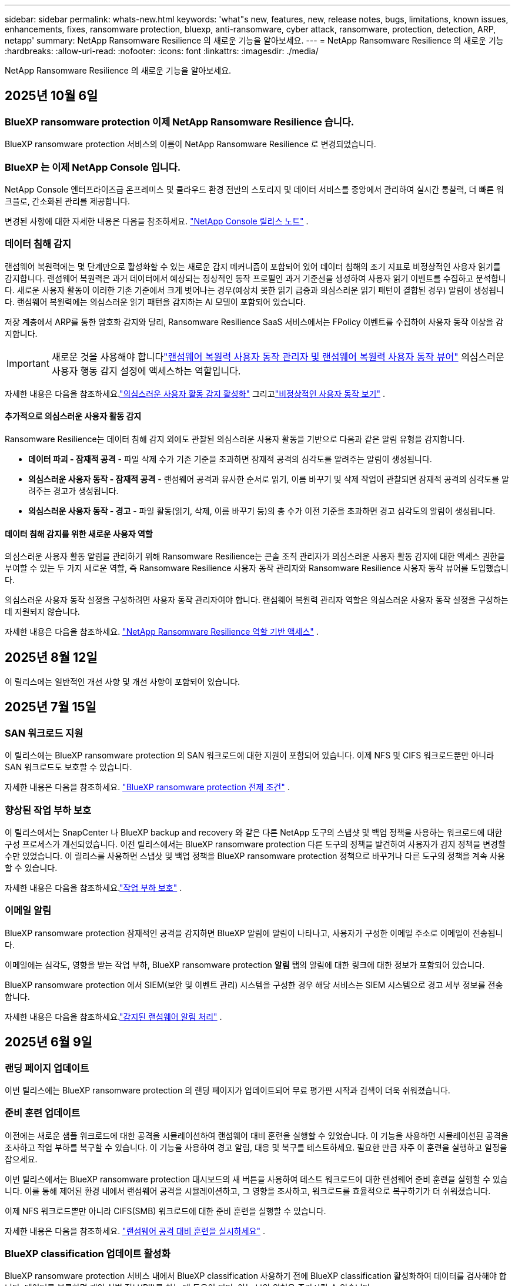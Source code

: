 ---
sidebar: sidebar 
permalink: whats-new.html 
keywords: 'what"s new, features, new, release notes, bugs, limitations, known issues, enhancements, fixes, ransomware protection, bluexp, anti-ransomware, cyber attack, ransomware, protection, detection, ARP, netapp' 
summary: NetApp Ransomware Resilience 의 새로운 기능을 알아보세요. 
---
= NetApp Ransomware Resilience 의 새로운 기능
:hardbreaks:
:allow-uri-read: 
:nofooter: 
:icons: font
:linkattrs: 
:imagesdir: ./media/


[role="lead"]
NetApp Ransomware Resilience 의 새로운 기능을 알아보세요.



== 2025년 10월 6일



=== BlueXP ransomware protection 이제 NetApp Ransomware Resilience 습니다.

BlueXP ransomware protection 서비스의 이름이 NetApp Ransomware Resilience 로 변경되었습니다.



=== BlueXP 는 이제 NetApp Console 입니다.

NetApp Console 엔터프라이즈급 온프레미스 및 클라우드 환경 전반의 스토리지 및 데이터 서비스를 중앙에서 관리하여 실시간 통찰력, 더 빠른 워크플로, 간소화된 관리를 제공합니다.

변경된 사항에 대한 자세한 내용은 다음을 참조하세요. https://docs.netapp.com/us-en/console-relnotes/index.html["NetApp Console 릴리스 노트"] .



=== 데이터 침해 감지

랜섬웨어 복원력에는 몇 단계만으로 활성화할 수 있는 새로운 감지 메커니즘이 포함되어 있어 데이터 침해의 조기 지표로 비정상적인 사용자 읽기를 감지합니다. 랜섬웨어 복원력은 과거 데이터에서 예상되는 정상적인 동작 프로필인 과거 기준선을 생성하여 사용자 읽기 이벤트를 수집하고 분석합니다. 새로운 사용자 활동이 이러한 기존 기준에서 크게 벗어나는 경우(예상치 못한 읽기 급증과 의심스러운 읽기 패턴이 결합된 경우) 알림이 생성됩니다. 랜섬웨어 복원력에는 의심스러운 읽기 패턴을 감지하는 AI 모델이 포함되어 있습니다.

저장 계층에서 ARP를 통한 암호화 감지와 달리, Ransomware Resilience SaaS 서비스에서는 FPolicy 이벤트를 수집하여 사용자 동작 이상을 감지합니다.


IMPORTANT: 새로운 것을 사용해야 합니다link:#new-user-roles-for-data-breach-detection["랜섬웨어 복원력 사용자 동작 관리자 및 랜섬웨어 복원력 사용자 동작 뷰어"] 의심스러운 사용자 행동 감지 설정에 액세스하는 역할입니다.

자세한 내용은 다음을 참조하세요.link:https://docs.netapp.com/us-en/data-services-ransomware-resilience/suspicious-user-activity.html["의심스러운 사용자 활동 감지 활성화"] 그리고link:https://docs.netapp.com/us-en/data-services-ransomware-resilience/rp-use-alert.html#view-anomalous-user-behavior["비정상적인 사용자 동작 보기"] .



==== 추가적으로 의심스러운 사용자 활동 감지

Ransomware Resilience는 데이터 침해 감지 외에도 관찰된 의심스러운 사용자 활동을 기반으로 다음과 같은 알림 유형을 감지합니다.

* **데이터 파괴 - 잠재적 공격** - 파일 삭제 수가 기존 기준을 초과하면 잠재적 공격의 심각도를 알려주는 알림이 생성됩니다.
* **의심스러운 사용자 동작 - 잠재적 공격** - 랜섬웨어 공격과 유사한 순서로 읽기, 이름 바꾸기 및 삭제 작업이 관찰되면 잠재적 공격의 심각도를 알려주는 경고가 생성됩니다.
* **의심스러운 사용자 동작 - 경고** - 파일 활동(읽기, 삭제, 이름 바꾸기 등)의 총 수가 이전 기준을 초과하면 경고 심각도의 알림이 생성됩니다.




==== 데이터 침해 감지를 위한 새로운 사용자 역할

의심스러운 사용자 활동 알림을 관리하기 위해 Ransomware Resilience는 콘솔 조직 관리자가 의심스러운 사용자 활동 감지에 대한 액세스 권한을 부여할 수 있는 두 가지 새로운 역할, 즉 Ransomware Resilience 사용자 동작 관리자와 Ransomware Resilience 사용자 동작 뷰어를 도입했습니다.

의심스러운 사용자 동작 설정을 구성하려면 사용자 동작 관리자여야 합니다. 랜섬웨어 복원력 관리자 역할은 의심스러운 사용자 동작 설정을 구성하는 데 지원되지 않습니다.

자세한 내용은 다음을 참조하세요. link:https://docs.netapp.com/us-en/console-setup-admin/reference-iam-ransomware-roles.html["NetApp Ransomware Resilience 역할 기반 액세스"^] .



== 2025년 8월 12일

이 릴리스에는 일반적인 개선 사항 및 개선 사항이 포함되어 있습니다.



== 2025년 7월 15일



=== SAN 워크로드 지원

이 릴리스에는 BlueXP ransomware protection 의 SAN 워크로드에 대한 지원이 포함되어 있습니다. 이제 NFS 및 CIFS 워크로드뿐만 아니라 SAN 워크로드도 보호할 수 있습니다.

자세한 내용은 다음을 참조하세요. link:https://docs.netapp.com/us-en/data-services-ransomware-resilience/rp-start-prerequisites.html["BlueXP ransomware protection 전제 조건"] .



=== 향상된 작업 부하 보호

이 릴리스에서는 SnapCenter 나 BlueXP backup and recovery 와 같은 다른 NetApp 도구의 스냅샷 및 백업 정책을 사용하는 워크로드에 대한 구성 프로세스가 개선되었습니다. 이전 릴리스에서는 BlueXP ransomware protection 다른 도구의 정책을 발견하여 사용자가 감지 정책을 변경할 수만 있었습니다. 이 릴리스를 사용하면 스냅샷 및 백업 정책을 BlueXP ransomware protection 정책으로 바꾸거나 다른 도구의 정책을 계속 사용할 수 있습니다.

자세한 내용은 다음을 참조하세요.link:https://docs.netapp.com/us-en/data-services-ransomware-resilience/rp-use-protect.html["작업 부하 보호"] .



=== 이메일 알림

BlueXP ransomware protection 잠재적인 공격을 감지하면 BlueXP 알림에 알림이 나타나고, 사용자가 구성한 이메일 주소로 이메일이 전송됩니다.

이메일에는 심각도, 영향을 받는 작업 부하, BlueXP ransomware protection *알림* 탭의 알림에 대한 링크에 대한 정보가 포함되어 있습니다.

BlueXP ransomware protection 에서 SIEM(보안 및 이벤트 관리) 시스템을 구성한 경우 해당 서비스는 SIEM 시스템으로 경고 세부 정보를 전송합니다.

자세한 내용은 다음을 참조하세요.link:https://docs.netapp.com/us-en/data-services-ransomware-resilience/rp-use-alert.html["감지된 랜섬웨어 알림 처리"] .



== 2025년 6월 9일



=== 랜딩 페이지 업데이트

이번 릴리스에는 BlueXP ransomware protection 의 랜딩 페이지가 업데이트되어 무료 평가판 시작과 검색이 더욱 쉬워졌습니다.



=== 준비 훈련 업데이트

이전에는 새로운 샘플 워크로드에 대한 공격을 시뮬레이션하여 랜섬웨어 대비 훈련을 실행할 수 있었습니다.  이 기능을 사용하면 시뮬레이션된 공격을 조사하고 작업 부하를 복구할 수 있습니다.  이 기능을 사용하여 경고 알림, 대응 및 복구를 테스트하세요.  필요한 만큼 자주 이 훈련을 실행하고 일정을 잡으세요.

이번 릴리스에서는 BlueXP ransomware protection 대시보드의 새 버튼을 사용하여 테스트 워크로드에 대한 랜섬웨어 준비 훈련을 실행할 수 있습니다. 이를 통해 제어된 환경 내에서 랜섬웨어 공격을 시뮬레이션하고, 그 영향을 조사하고, 워크로드를 효율적으로 복구하기가 더 쉬워졌습니다.

이제 NFS 워크로드뿐만 아니라 CIFS(SMB) 워크로드에 대한 준비 훈련을 실행할 수 있습니다.

자세한 내용은 다음을 참조하세요. https://docs.netapp.com/us-en/data-services-ransomware-resilience/rp-start-simulate.html["랜섬웨어 공격 대비 훈련을 실시하세요"] .



=== BlueXP classification 업데이트 활성화

BlueXP ransomware protection 서비스 내에서 BlueXP classification 사용하기 전에 BlueXP classification 활성화하여 데이터를 검사해야 합니다.  데이터를 분류하면 개인 식별 정보(PII)를 찾는 데 도움이 되며, 이는 보안 위험을 증가시킬 수 있습니다.

BlueXP ransomware protection 내에서 파일 공유 워크로드에 BlueXP classification 배포할 수 있습니다.  *개인정보 노출* 열에서 *노출 식별* 옵션을 선택합니다.  분류 서비스를 활성화한 경우 이 작업을 통해 노출을 식별할 수 있습니다.  그렇지 않은 경우, 이 릴리스에서는 대화 상자에 BlueXP classification 배포할 수 있는 옵션이 표시됩니다.  *배포*를 선택하면 BlueXP classification 서비스 랜딩 페이지로 이동하여 해당 서비스를 배포할 수 있습니다.  여

자세한 내용은 다음을 참조하세요. https://docs.netapp.com/us-en/data-services-data-classification/task-deploy-cloud-compliance.html["클라우드에 BlueXP classification 배포"^] BlueXP ransomware protection 서비스를 사용하려면 다음을 참조하세요. https://docs.netapp.com/us-en/data-services-ransomware-resilience/rp-use-protect-classify.html["BlueXP classification 사용하여 개인 식별 정보를 스캔하세요"] .



== 2025년 5월 13일



=== BlueXP ransomware protection 에서 지원되지 않는 작업 환경 보고

검색 워크플로 중에 지원되는 워크로드 또는 지원되지 않는 워크로드 위에 마우스를 올리면 BlueXP ransomware protection 더 자세한 정보를 보고합니다.  이를 통해 일부 워크로드가 BlueXP ransomware protection 서비스에서 발견되지 않는 이유를 이해하는 데 도움이 됩니다.

서비스가 작업 환경을 지원하지 않는 데에는 여러 가지 이유가 있습니다. 예를 들어, 작업 환경의 ONTAP 버전이 필요한 버전보다 낮을 수 있습니다.  지원되지 않는 작업 환경 위에 마우스를 올리면 툴팁에 그 이유가 표시됩니다.

초기 검색 중에 지원되지 않는 작업 환경을 볼 수 있으며, 결과를 다운로드할 수도 있습니다.  설정 페이지의 *워크로드 검색* 옵션에서 검색 결과를 볼 수도 있습니다.

자세한 내용은 다음을 참조하세요. https://docs.netapp.com/us-en/data-services-ransomware-resilience/rp-start-discover.html["BlueXP ransomware protection 에서 워크로드를 발견하세요"] .



== 2025년 4월 29일



=== Amazon FSx for NetApp ONTAP 지원

이 릴리스는 Amazon FSx for NetApp ONTAP 지원합니다.  이 기능은 BlueXP ransomware protection 기능으로 FSx for ONTAP 워크로드를 보호하는 데 도움이 됩니다.

FSx for ONTAP 클라우드에서 NetApp ONTAP 스토리지의 성능을 제공하는 완전 관리형 서비스입니다.  온프레미스에서 사용하는 것과 동일한 기능, 성능 및 관리 기능을 제공하며, 기본 AWS 서비스의 민첩성과 확장성을 갖추고 있습니다.

BlueXP ransomware protection 워크플로에 다음과 같은 변경 사항이 적용되었습니다.

* Discovery에는 FSx for ONTAP 9.15 작업 환경의 워크로드가 포함됩니다.
* 보호 탭에는 FSx for ONTAP 환경의 워크로드가 표시됩니다.  이 환경에서는 FSx for ONTAP 백업 서비스를 사용하여 백업 작업을 수행해야 합니다.  BlueXP ransomware protection 스냅샷을 사용하여 이러한 작업 부하를 복원할 수 있습니다.
+

TIP: FSx for ONTAP 에서 실행되는 워크로드에 대한 백업 정책은 BlueXP 에서 설정할 수 없습니다.  Amazon FSx for NetApp ONTAP 에 설정된 기존 백업 정책은 변경되지 않습니다.

* 경고 사건은 새로운 FSx for ONTAP 작업 환경을 보여줍니다.


자세한 내용은 다음을 참조하세요. https://docs.netapp.com/us-en/data-services-ransomware-resilience/concept-ransomware-resilience.html["BlueXP ransomware protection 및 작업 환경에 대해 알아보세요"] .

지원되는 옵션에 대한 정보는 다음을 참조하세요. https://docs.netapp.com/us-en/data-services-ransomware-resilience/rp-reference-limitations.html["BlueXP ransomware protection 제한 사항"] .



=== BlueXP 액세스 역할이 필요합니다

이제 BlueXP ransomware protection 보고, 검색하고, 관리하려면 다음 액세스 역할 중 하나가 필요합니다. 조직 관리자, 폴더 또는 프로젝트 관리자, 랜섬웨어 보호 관리자 또는 랜섬웨어 보호 뷰어.

https://docs.netapp.com/us-en/console-setup-admin/reference-iam-predefined-roles.html["모든 서비스에 대한 BlueXP 액세스 역할에 대해 알아보세요"^] .



== 2025년 4월 14일



=== 준비 훈련 보고서

이번 릴리스에서는 랜섬웨어 공격 대비 훈련 보고서를 검토할 수 있습니다.  준비 훈련을 통해 새로 생성된 샘플 워크로드에 대한 랜섬웨어 공격을 시뮬레이션할 수 있습니다.  그런 다음 시뮬레이션된 공격을 조사하고 샘플 작업 부하를 복구합니다.  이 기능은 경고 알림, 대응 및 복구 프로세스를 테스트하여 실제 랜섬웨어 공격이 발생할 경우 대비가 되어 있는지 확인하는 데 도움이 됩니다.

자세한 내용은 다음을 참조하세요. https://docs.netapp.com/us-en/data-services-ransomware-resilience/rp-start-simulate.html["랜섬웨어 공격 대비 훈련을 실시하세요"] .



=== 새로운 역할 기반 액세스 제어 역할 및 권한

이전에는 사용자의 책임에 따라 역할과 권한을 할당하여 BlueXP ransomware protection 에 대한 사용자 액세스를 관리하는 데 도움이 되었습니다.  이번 릴리스에서는 업데이트된 권한을 갖춘 BlueXP ransomware protection 에 특화된 두 가지 새로운 역할이 추가되었습니다.  새로운 역할은 다음과 같습니다.

* 랜섬웨어 보호 관리자
* 랜섬웨어 보호 뷰어


권한에 대한 자세한 내용은 다음을 참조하세요. https://docs.netapp.com/us-en/data-services-ransomware-resilience/rp-reference-roles.html["BlueXP ransomware protection 역할 기반 기능 액세스"] .



=== 결제 개선

이번 릴리스에는 결제 프로세스에 대한 여러 가지 개선 사항이 포함되어 있습니다.

자세한 내용은 다음을 참조하세요. https://docs.netapp.com/us-en/data-services-ransomware-resilience/rp-start-licenses.html["라이센싱 및 지불 옵션 설정"] .



== 2025년 3월 10일



=== 공격을 시뮬레이션하고 대응하세요

이 릴리스에서는 랜섬웨어 경고에 대한 대응을 테스트하기 위해 랜섬웨어 공격을 시뮬레이션합니다.  이 기능은 경고 알림, 대응 및 복구 프로세스를 테스트하여 실제 랜섬웨어 공격이 발생할 경우 대비가 되어 있는지 확인하는 데 도움이 됩니다.

자세한 내용은 다음을 참조하세요. https://docs.netapp.com/us-en/data-services-ransomware-resilience/rp-start-simulate.html["랜섬웨어 공격 대비 훈련을 실시하세요"] .



=== 발견 프로세스 개선

이 릴리스에는 선택적 검색 및 재발견 프로세스에 대한 개선 사항이 포함되어 있습니다.

* 이 릴리스에서는 이전에 선택한 작업 환경에 추가된 새로 생성된 워크로드를 검색할 수 있습니다.
* 이번 릴리스에서는 _새로운_ 작업 환경을 선택할 수도 있습니다.  이 기능은 환경에 추가된 새로운 워크로드를 보호하는 데 도움이 됩니다.
* 이러한 검색 프로세스는 초기 검색 프로세스 중에 또는 설정 옵션 내에서 수행할 수 있습니다.


자세한 내용은 다음을 참조하세요. https://docs.netapp.com/us-en/data-services-ransomware-resilience/rp-start-discover.html["이전에 선택한 작업 환경에 대해 새로 생성된 작업 부하를 검색합니다."] 그리고 https://docs.netapp.com/us-en/data-services-ransomware-resilience/rp-use-settings.html["설정 옵션을 사용하여 기능 구성"] .



=== 높은 암호화가 감지되면 경고가 발생합니다.

이 릴리스를 사용하면 높은 수준의 파일 확장자를 변경하지 않아도 워크로드에서 높은 수준의 암호화가 감지되면 알림을 볼 수 있습니다.  ONTAP Autonomous Ransomware Protection(ARP) AI를 사용하는 이 기능은 랜섬웨어 공격 위험이 있는 워크로드를 식별하는 데 도움이 됩니다.  이 기능을 사용하면 확장자가 변경되었는지 여부와 관계없이 영향을 받은 파일의 전체 목록을 다운로드할 수 있습니다.

자세한 내용은 다음을 참조하세요. https://docs.netapp.com/us-en/data-services-ransomware-resilience/rp-use-alert.html["감지된 랜섬웨어 경고에 대응하세요"] .



== 2024년 12월 16일



=== Data Infrastructure Insights Storage Workload Security를 ​​사용하여 비정상적인 사용자 동작을 감지합니다.

이 릴리스에서는 Data Infrastructure Insights Storage Workload Security를 ​​사용하여 스토리지 워크로드에서 비정상적인 사용자 동작을 감지할 수 있습니다.  이 기능은 잠재적인 보안 위협을 식별하고 잠재적으로 악의적인 사용자를 차단하여 데이터를 보호하는 데 도움이 됩니다.

자세한 내용은 다음을 참조하세요. https://docs.netapp.com/us-en/data-services-ransomware-resilience/rp-use-alert.html["감지된 랜섬웨어 경고에 대응하세요"] .

Data Infrastructure Insights Storage Workload Security를 ​​사용하여 비정상적인 사용자 동작을 감지하기 전에 BlueXP ransomware protection *설정* 옵션을 사용하여 옵션을 구성해야 합니다.

참조하다 https://docs.netapp.com/us-en/data-services-ransomware-resilience/rp-use-settings.html["BlueXP ransomware protection 설정 구성"] .



=== 검색하고 보호할 작업 부하 선택

이 릴리스를 사용하면 이제 다음 작업을 수행할 수 있습니다.

* 각 커넥터 내에서 워크로드를 검색할 작업 환경을 선택합니다.  환경 내 특정 작업 부하만 보호하고 다른 작업 부하에는 영향을 미치지 않으려는 경우 이 기능이 유용할 수 있습니다.
* 워크로드 검색 중에 커넥터별로 워크로드를 자동으로 검색하도록 설정할 수 있습니다.  이 기능을 사용하면 보호하려는 작업 부하를 선택할 수 있습니다.
* 이전에 선택한 작업 환경에 대해 새로 생성된 작업 부하를 찾아보세요.


참조하다 https://docs.netapp.com/us-en/data-services-ransomware-resilience/rp-start-discover.html["워크로드 검색"] .



== 2024년 11월 7일



=== 데이터 분류를 활성화하고 개인 식별 정보(PII)를 스캔합니다.

이 릴리스를 사용하면 BlueXP classification 제품군의 핵심 구성 요소인 BlueXP 분류를 사용하여 파일 공유 워크로드의 데이터를 스캔하고 분류할 수 있습니다.  데이터를 분류하면 데이터에 개인 정보나 비공개 정보가 포함되어 있는지 식별하는 데 도움이 되며, 이는 보안 위험을 증가시킬 수 있습니다.  이 프로세스는 워크로드 중요도에도 영향을 미치며 적절한 수준의 보호로 워크로드를 보호하고 있는지 확인하는 데 도움이 됩니다.

BlueXP ransomware protection 에서 PII 데이터 스캔은 일반적으로 BlueXP classification 배포한 고객에게 제공됩니다.  BlueXP classification 추가 비용 없이 BlueXP 플랫폼의 일부로 제공되며 온프레미스 또는 고객 클라우드에 배포할 수 있습니다.

참조하다 https://docs.netapp.com/us-en/data-services-ransomware-resilience/rp-use-settings.html["BlueXP ransomware protection 설정 구성"] .

스캐닝을 시작하려면 보호 페이지에서 개인 정보 노출 열의 *노출 식별*을 클릭하세요.

https://docs.netapp.com/us-en/data-services-ransomware-resilience/rp-use-protect-classify.html["BlueXP classification 사용하여 개인 식별이 가능한 민감한 데이터를 스캔합니다."] .



=== Microsoft Sentinel과 SIEM 통합

이제 Microsoft Sentinel을 사용하여 위협 분석 및 감지를 위해 보안 및 이벤트 관리 시스템(SIEM)으로 데이터를 전송할 수 있습니다.  이전에는 SIEM으로 AWS Security Hub 또는 Splunk Cloud를 선택할 수 있었습니다.

https://docs.netapp.com/us-en/data-services-ransomware-resilience/rp-use-settings.html["BlueXP ransomware protection 설정 구성에 대해 자세히 알아보세요."] .



=== 지금 30일 무료 체험하세요

이번 릴리스를 통해 BlueXP ransomware protection 새로 배포한 경우 30일 동안 무료로 체험할 수 있습니다.  이전에는 BlueXP ransomware protection 90일 무료 체험판으로 제공되었습니다.  이미 90일 무료 체험판을 이용 중이라면 해당 혜택은 90일 동안 계속 적용됩니다.



=== Podman의 파일 수준에서 애플리케이션 작업 부하를 복원합니다.

파일 수준에서 애플리케이션 워크로드를 복원하기 전에 이제 공격으로 인해 영향을 받았을 수 있는 파일 목록을 보고 복원하려는 파일을 식별할 수 있습니다.  이전에는 조직(이전에는 계정)의 BlueXP 커넥터가 Podman을 사용하는 경우 이 기능이 비활성화되었습니다.  이제 Podman에서 사용할 수 있습니다.  BlueXP ransomware protection 사용하여 복원할 파일을 선택하거나, 알림으로 영향을 받은 모든 파일을 나열한 CSV 파일을 업로드하거나, 복원할 파일을 수동으로 지정할 수 있습니다.

https://docs.netapp.com/us-en/data-services-ransomware-resilience/rp-use-recover.html["랜섬웨어 공격으로부터 복구하는 방법에 대해 자세히 알아보세요"] .



== 2024년 9월 30일



=== 파일 공유 작업 부하의 사용자 정의 그룹화

이번 릴리스에서는 파일 공유를 그룹으로 묶어 데이터 자산을 더 쉽게 보호할 수 있습니다.  이 서비스는 그룹의 모든 볼륨을 동시에 보호할 수 있습니다.  이전에는 각 볼륨을 별도로 보호해야 했습니다.

https://docs.netapp.com/us-en/data-services-ransomware-resilience/rp-use-protect.html["랜섬웨어 보호 전략에서 파일 공유 작업 부하를 그룹화하는 방법에 대해 자세히 알아보세요."] .



== 2024년 9월 2일



=== Digital Advisor 의 보안 위험 평가

BlueXP ransomware protection 이제 NetApp Digital Advisor 에서 클러스터와 관련된 높고 심각한 보안 위험에 대한 정보를 수집합니다.  위험이 발견되면 BlueXP ransomware protection 대시보드의 *권장 작업* 창에 "클러스터 <이름>에서 알려진 보안 취약점을 수정하세요."라는 권장 사항을 제공합니다.  대시보드의 권장 사항에서 *검토 및 수정*을 클릭하면 Digital Advisor 와 CVE(일반적인 취약성 및 노출) 문서를 검토하여 보안 위험을 해결할 것을 제안합니다.  여러 보안 위험이 있는 경우 Digital Advisor 에서 정보를 검토하세요.

참조하다 https://docs.netapp.com/us-en/active-iq/index.html["Digital Advisor 문서"^] .



=== Google Cloud Platform으로 백업

이 릴리스에서는 백업 대상을 Google Cloud Platform 버킷으로 설정할 수 있습니다.  이전에는 NetApp StorageGRID, Amazon Web Services 및 Microsoft Azure에만 백업 대상을 추가할 수 있었습니다.

https://docs.netapp.com/us-en/data-services-ransomware-resilience/rp-use-settings.html["BlueXP ransomware protection 설정 구성에 대해 자세히 알아보세요."] .



=== Google Cloud Platform 지원

이 서비스는 이제 스토리지 보호를 위해 Google Cloud Platform용 Cloud Volumes ONTAP 지원합니다.  이전에는 이 서비스가 온프레미스 NAS와 함께 Amazon Web Services 및 Microsoft Azure용 Cloud Volumes ONTAP 만 지원했습니다.

https://docs.netapp.com/us-en/data-services-ransomware-resilience/concept-ransomware-resilience.html["BlueXP ransomware protection 및 지원되는 데이터 소스, 백업 대상 및 작업 환경에 대해 알아보세요."] .



=== 역할 기반 액세스 제어

이제 역할 기반 액세스 제어(RBAC)를 사용하여 특정 활동에 대한 액세스를 제한할 수 있습니다.  BlueXP ransomware protection BlueXP 의 두 가지 역할, 즉 BlueXP 계정 관리자와 비계정 관리자(뷰어)를 사용합니다.

각 역할이 수행할 수 있는 작업에 대한 자세한 내용은 다음을 참조하세요. https://docs.netapp.com/us-en/data-services-ransomware-resilience/rp-reference-roles.html["역할 기반 액세스 제어 권한"] .



== 2024년 8월 5일



=== Splunk Cloud를 통한 위협 탐지

위협 분석 및 감지를 위해 보안 및 이벤트 관리 시스템(SIEM)에 자동으로 데이터를 전송할 수 있습니다.  이전 릴리스에서는 SIEM으로 AWS Security Hub만 선택할 수 있었습니다.  이 릴리스에서는 SIEM으로 AWS Security Hub 또는 Splunk Cloud를 선택할 수 있습니다.

https://docs.netapp.com/us-en/data-services-ransomware-resilience/rp-use-settings.html["BlueXP ransomware protection 설정 구성에 대해 자세히 알아보세요."] .



== 2024년 7월 1일



=== BYOL(Bring Your Own License)

이 릴리스에서는 NetApp 영업 담당자로부터 받는 NetApp 라이선스 파일(NLF)인 BYOL 라이선스를 사용할 수 있습니다.

https://docs.netapp.com/us-en/data-services-ransomware-resilience/rp-start-licenses.html["라이선싱 설정에 대해 자세히 알아보세요"] .



=== 파일 수준에서 애플리케이션 작업 부하 복원

파일 수준에서 애플리케이션 워크로드를 복원하기 전에 이제 공격으로 인해 영향을 받았을 수 있는 파일 목록을 보고 복원하려는 파일을 식별할 수 있습니다.  BlueXP ransomware protection 사용하여 복원할 파일을 선택하거나, 알림으로 영향을 받은 모든 파일을 나열한 CSV 파일을 업로드하거나, 복원할 파일을 수동으로 지정할 수 있습니다.


NOTE: 이 릴리스에서는 계정의 모든 BlueXP 커넥터가 Podman을 사용하지 않는 경우 단일 파일 복원 기능이 활성화됩니다.  그렇지 않으면 해당 계정에서는 비활성화됩니다.

https://docs.netapp.com/us-en/data-services-ransomware-resilience/rp-use-recover.html["랜섬웨어 공격으로부터 복구하는 방법에 대해 자세히 알아보세요"] .



=== 영향을 받은 파일 목록 다운로드

파일 수준에서 애플리케이션 워크로드를 복원하기 전에 이제 알림 페이지에 액세스하여 영향을 받은 파일 목록을 CSV 파일로 다운로드한 다음 복구 페이지를 사용하여 CSV 파일을 업로드할 수 있습니다.

https://docs.netapp.com/us-en/data-services-ransomware-resilience/rp-use-recover.html["애플리케이션을 복원하기 전에 영향을 받은 파일을 다운로드하는 방법에 대해 자세히 알아보세요."] .



=== 보호 계획 삭제

이 릴리스를 통해 랜섬웨어 보호 전략을 삭제할 수 있습니다.

https://docs.netapp.com/us-en/data-services-ransomware-resilience/rp-use-protect.html["작업 부하 보호 및 랜섬웨어 보호 전략 관리에 대해 자세히 알아보세요."] .



== 2024년 6월 10일



=== 기본 스토리지의 스냅샷 복사 잠금

이 옵션을 활성화하면 랜섬웨어 공격이 백업 저장소 대상까지 침투하더라도 일정 기간 동안 스냅샷 복사본을 수정하거나 삭제할 수 없도록 기본 저장소에 잠급니다.

https://docs.netapp.com/us-en/data-services-ransomware-resilience/rp-use-protect.html["랜섬웨어 보호 전략에서 워크로드 보호 및 백업 잠금 활성화에 대해 자세히 알아보세요."] .



=== Microsoft Azure용 Cloud Volumes ONTAP 지원

이 릴리스에서는 AWS용 Cloud Volumes Cloud Volumes ONTAP 과 온프레미스 ONTAP NAS 외에도 Microsoft Azure용 Cloud Volumes Cloud Volumes ONTAP 시스템으로 지원합니다.

https://docs.netapp.com/us-en/storage-management-cloud-volumes-ontap/task-getting-started-azure.html["Azure에서 Cloud Volumes ONTAP 대한 빠른 시작"^]

https://docs.netapp.com/us-en/data-services-ransomware-resilience/concept-ransomware-resilience.html["BlueXP ransomware protection 에 대해 알아보세요"] .



=== Microsoft Azure가 백업 대상으로 추가되었습니다.

이제 AWS 및 NetApp StorageGRID 와 함께 Microsoft Azure를 백업 대상으로 추가할 수 있습니다.

https://docs.netapp.com/us-en/data-services-ransomware-resilience/rp-use-settings.html["보호 설정을 구성하는 방법에 대해 자세히 알아보세요."] .



== 2024년 5월 14일



=== 라이센스 업데이트

90일 무료 체험판에 가입해보세요.  곧 Amazon Web Services Marketplace에서 사용량에 따라 요금을 지불하는 구독을 구매하거나 자체 NetApp 라이선스를 가져올 수 있게 됩니다.

https://docs.netapp.com/us-en/data-services-ransomware-resilience/rp-start-licenses.html["라이선싱 설정에 대해 자세히 알아보세요"] .



=== CIFS 프로토콜

이 서비스는 이제 NFS와 CIFS 프로토콜을 모두 사용하는 AWS 시스템에서 온프레미스 ONTAP 및 Cloud Volumes ONTAP 지원합니다.  이전 릴리스에서는 NFS 프로토콜만 지원했습니다.



=== 작업량 세부 정보

이번 릴리스에서는 보호 및 기타 페이지에서 워크로드 정보에 대한 자세한 내용을 제공하여 워크로드 보호 평가를 개선했습니다.  작업 부하 세부 정보에서 현재 할당된 정책을 검토하고 구성된 백업 대상을 검토할 수 있습니다.

https://docs.netapp.com/us-en/data-services-ransomware-resilience/rp-use-protect.html["보호 페이지에서 작업 세부 정보 보기에 대해 자세히 알아보세요."] .



=== 애플리케이션 일관성 및 VM 일관성 보호 및 복구

이제 NetApp SnapCenter 소프트웨어를 사용하여 애플리케이션 일관성 보호를 수행하고 SnapCenter Plug-in for VMware vSphere 사용하여 VM 일관성 보호를 수행하여 나중에 복구가 필요할 경우 잠재적인 데이터 손실을 방지하기 위해 조용하고 일관된 상태를 달성할 수 있습니다.  복구가 필요한 경우 애플리케이션이나 VM을 이전에 사용 가능한 상태로 복원할 수 있습니다.

https://docs.netapp.com/us-en/data-services-ransomware-resilience/rp-use-protect.html["워크로드 보호에 대해 자세히 알아보세요"] .



=== 랜섬웨어 보호 전략

워크로드에 스냅샷이나 백업 정책이 없는 경우 랜섬웨어 보호 전략을 만들 수 있습니다. 여기에는 이 서비스에서 만드는 다음 정책이 포함될 수 있습니다.

* 스냅샷 정책
* 백업 정책
* 탐지 정책


https://docs.netapp.com/us-en/data-services-ransomware-resilience/rp-use-protect.html["워크로드 보호에 대해 자세히 알아보세요"] .



=== 위협 탐지

이제 타사 보안 및 이벤트 관리(SIEM) 시스템을 사용하여 위협 감지 기능을 사용할 수 있습니다.  대시보드에는 이제 설정 페이지에서 구성할 수 있는 "위협 감지 활성화"에 대한 새로운 권장 사항이 표시됩니다.

https://docs.netapp.com/us-en/data-services-ransomware-resilience/rp-use-settings.html["설정 옵션 구성에 대해 자세히 알아보세요"] .



=== 거짓 양성 경고 해제

이제 알림 탭에서 거짓 양성 결과를 무시하거나 데이터를 즉시 복구할지 결정할 수 있습니다.

https://docs.netapp.com/us-en/data-services-ransomware-resilience/rp-use-alert.html["랜섬웨어 경고에 대응하는 방법에 대해 자세히 알아보세요"] .



=== 감지 상태

보호 페이지에 새로운 감지 상태가 나타나 작업 부하에 적용된 랜섬웨어 감지 상태를 보여줍니다.

https://docs.netapp.com/us-en/data-services-ransomware-resilience/rp-use-protect.html["작업 부하 보호 및 보호 상태 보기에 대해 자세히 알아보세요."] .



=== CSV 파일 다운로드

보호, 알림 및 복구 페이지에서 CSV 파일*을 다운로드할 수 있습니다.

https://docs.netapp.com/us-en/data-services-ransomware-resilience/rp-use-reports.html["대시보드 및 기타 페이지에서 CSV 파일을 다운로드하는 방법에 대해 자세히 알아보세요."] .



=== 문서 링크

이제 문서 보기 링크가 UI에 포함되었습니다.  대시보드 세로 *작업*에서 이 문서에 액세스할 수 있습니다.image:button-actions-vertical.png["수직 작업 옵션"] 옵션.  릴리스 노트에서 세부 정보를 보려면 *새로운 기능*을 선택하고, BlueXP ransomware protection 설명서 홈페이지를 보려면 *설명서*를 선택하세요.



=== BlueXP backup and recovery

이제 BlueXP backup and recovery 서비스를 시스템에서 미리 활성화할 필요가 없습니다. 보다 link:rp-start-prerequisites.html["전제 조건"] .  BlueXP ransomware protection 서비스는 설정 옵션을 통해 백업 대상을 구성하는 데 도움이 됩니다. 보다 link:rp-use-settings.html["설정 구성"] .



=== 설정 옵션

이제 BlueXP ransomware protection 설정에서 백업 대상을 설정할 수 있습니다.

https://docs.netapp.com/us-en/data-services-ransomware-resilience/rp-use-settings.html["설정 옵션 구성에 대해 자세히 알아보세요"] .



== 2024년 3월 5일



=== 보호 정책 관리

미리 정의된 정책을 사용하는 것 외에도 이제 정책을 만들 수 있습니다. https://docs.netapp.com/us-en/data-services-ransomware-resilience/rp-use-protect.html["정책 관리에 대해 자세히 알아보세요"] .



=== 보조 저장소(DataLock)의 불변성

이제 개체 저장소에서 NetApp DataLock 기술을 사용하여 보조 저장소에서 백업을 변경할 수 없게 만들 수 있습니다. https://docs.netapp.com/us-en/data-services-ransomware-resilience/rp-use-protect.html["보호 정책 생성에 대해 자세히 알아보세요"] .



=== NetApp StorageGRID 에 자동 백업

AWS를 사용하는 것 외에도 이제 StorageGRID 백업 대상으로 선택할 수 있습니다. https://docs.netapp.com/us-en/data-services-ransomware-resilience/rp-use-settings.html["백업 대상 구성에 대해 자세히 알아보세요"] .



=== 잠재적 공격을 조사하기 위한 추가 기능

이제 탐지된 잠재적 공격을 조사하기 위해 더욱 자세한 법의학적 세부 정보를 볼 수 있습니다. https://docs.netapp.com/us-en/data-services-ransomware-resilience/rp-use-alert.html["감지된 랜섬웨어 경고에 대응하는 방법에 대해 자세히 알아보세요."] .



=== 복구 프로세스

복구 프로세스가 향상되었습니다. 이제 워크로드에 대해 볼륨별로 또는 모든 볼륨을 복구할 수 있습니다. https://docs.netapp.com/us-en/data-services-ransomware-resilience/rp-use-recover.html["랜섬웨어 공격으로부터 복구하는 방법에 대해 자세히 알아보세요(사고가 해결된 후)"] .

https://docs.netapp.com/us-en/data-services-ransomware-resilience/concept-ransomware-resilience.html["BlueXP ransomware protection 에 대해 알아보세요"] .



== 2023년 10월 6일

BlueXP ransomware protection 서비스는 데이터를 보호하고, 잠재적인 공격을 탐지하고, 랜섬웨어 공격으로부터 데이터를 복구하는 SaaS 솔루션입니다.

미리보기 버전의 경우, 이 서비스는 BlueXP 조직 전체에서 온프레미스 NAS 스토리지의 Oracle, MySQL, VM 데이터 저장소 및 파일 공유의 애플리케이션 기반 워크로드와 AWS의 Cloud Volumes ONTAP (NFS 프로토콜 사용)을 개별적으로 보호하고 Amazon Web Services 클라우드 스토리지에 데이터를 백업합니다.

BlueXP ransomware protection 서비스는 여러 NetApp 기술을 최대한 활용하여 데이터 보안 관리자나 보안 운영 엔지니어가 다음과 같은 목표를 달성할 수 있도록 지원합니다.

* 모든 작업 부하에 대한 랜섬웨어 보호 기능을 한눈에 확인하세요.
* 랜섬웨어 보호 권장 사항에 대한 통찰력을 얻으세요
* BlueXP ransomware protection 권장 사항을 기반으로 보호 태세를 개선합니다.
* 랜섬웨어 공격으로부터 주요 워크로드와 고위험 데이터를 보호하기 위해 랜섬웨어 보호 정책을 할당하세요.
* 랜섬웨어 공격에 대비하여 워크로드 상태를 모니터링하여 데이터 이상을 발견합니다.
* 랜섬웨어 사고가 업무에 미치는 영향을 신속하게 평가하세요.
* 저장된 데이터에서 재감염이 발생하지 않도록 데이터를 복원하고 랜섬웨어 사고로부터 지능적으로 복구하세요.


https://docs.netapp.com/us-en/data-services-ransomware-resilience/concept-ransomware-resilience.html["BlueXP ransomware protection 에 대해 알아보세요"] .
